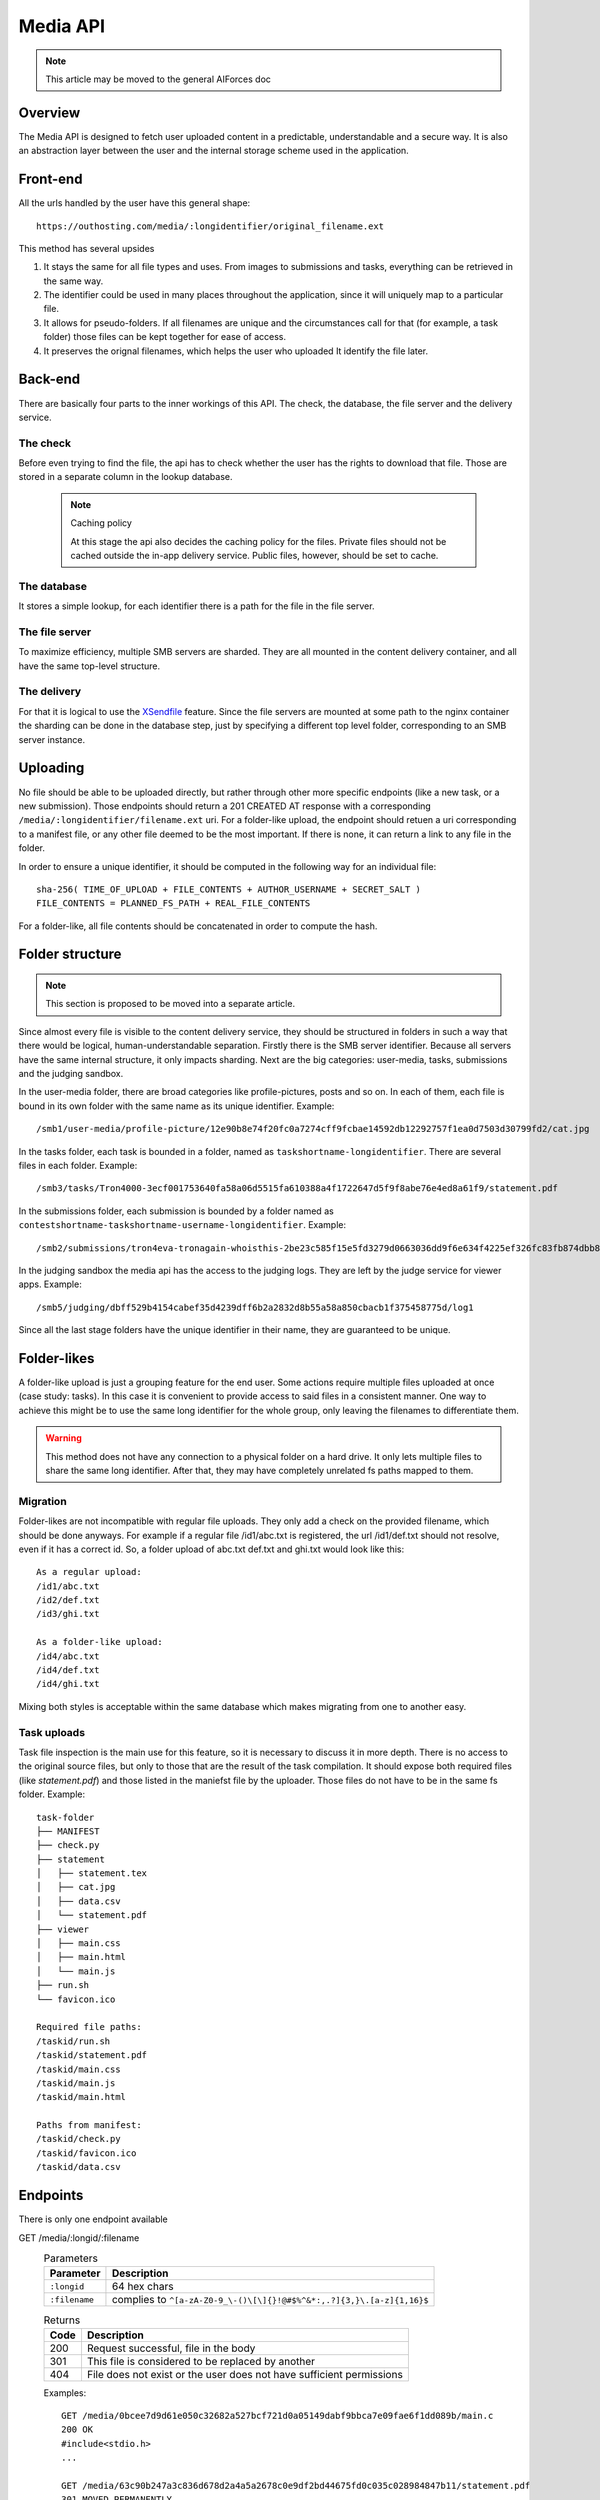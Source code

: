 Media API
---------

.. note:: This article may be moved to the general AIForces doc

Overview
^^^^^^^^
The Media API is designed to fetch user uploaded content in a predictable,
understandable and a secure way. It is also an abstraction layer between
the user and the internal storage scheme used in the application.

Front-end
^^^^^^^^^
All the urls handled by the user have this general shape::

   https://outhosting.com/media/:longidentifier/original_filename.ext

This method has several upsides

1. It stays the same for all file types and uses. From images to submissions
   and tasks, everything can be retrieved in the same way.
2. The identifier could be used in many places throughout the application,
   since it will uniquely map to a particular file.
3. It allows for pseudo-folders. If all filenames are unique and the
   circumstances call for that (for example, a task folder) those files can be
   kept together for ease of access.
4. It preserves the orignal filenames, which helps the user who uploaded It
   identify the file later.

Back-end
^^^^^^^^
There are basically four parts to the inner workings of this API. The check,
the database, the file server and the delivery service.

The check
"""""""""
Before even trying to find the file, the api has to check whether the user has
the rights to download that file. Those are stored in a separate column in the
lookup database.

   .. note:: Caching policy

      At this stage the api also decides the caching policy for the files.
      Private files should not be cached outside the in-app delivery service.
      Public files, however, should be set to cache.

The database
""""""""""""
It stores a simple lookup, for each identifier there is a path for the file in
the file server.

The file server
"""""""""""""""
To maximize efficiency, multiple SMB servers are sharded. They are all mounted
in the content delivery container, and all have the same top-level structure.

The delivery
""""""""""""
For that it is logical to use the `XSendfile <https://www.nginx.com/resources/wiki/start/topics/examples/xsendfile/>`_
feature. Since the file servers are mounted at some path to the nginx container
the sharding can be done in the database step, just by specifying a different
top level folder, corresponding to an SMB server instance.

Uploading
^^^^^^^^^
No file should be able to be uploaded directly, but rather through other more
specific endpoints (like a new task, or a new submission). Those endpoints
should return a 201 CREATED AT response with a corresponding
``/media/:longidentifier/filename.ext`` uri. For a folder-like upload, the
endpoint should retuen a uri corresponding to a manifest file, or any other
file deemed to be the most important. If there is none, it can return a link to
any file in the folder.

In order to ensure a unique identifier, it should be computed in the following
way for an individual file::

   sha-256( TIME_OF_UPLOAD + FILE_CONTENTS + AUTHOR_USERNAME + SECRET_SALT )
   FILE_CONTENTS = PLANNED_FS_PATH + REAL_FILE_CONTENTS

For a folder-like, all file contents should be concatenated in order to compute
the hash.

Folder structure
^^^^^^^^^^^^^^^^

.. note:: This section is proposed to be moved into a separate article.

Since almost every file is visible to the content delivery service, they should
be structured in folders in such a way that there would be logical,
human-understandable separation. Firstly there is the SMB server identifier.
Because all servers have the same internal structure, it only impacts sharding.
Next are the big categories: user-media, tasks, submissions and the judging
sandbox.

In the user-media folder, there are broad categories like profile-pictures,
posts and so on. In each of them, each file is bound in its own folder with the
same name as its unique identifier. Example::

   /smb1/user-media/profile-picture/12e90b8e74f20fc0a7274cff9fcbae14592db12292757f1ea0d7503d30799fd2/cat.jpg

In the tasks folder, each task is bounded in a folder, named as
``taskshortname-longidentifier``. There are several files in each folder.
Example::

   /smb3/tasks/Tron4000-3ecf001753640fa58a06d5515fa610388a4f1722647d5f9f8abe76e4ed8a61f9/statement.pdf

In the submissions folder, each submission is bounded by a folder named as
``contestshortname-taskshortname-username-longidentifier``. Example::

   /smb2/submissions/tron4eva-tronagain-whoisthis-2be23c585f15e5fd3279d0663036dd9f6e634f4225ef326fc83fb874dbb81a0f/main.cpp

In the judging sandbox the media api has the access to the judging logs. They
are left by the judge service for viewer apps. Example::

   /smb5/judging/dbff529b4154cabef35d4239dff6b2a2832d8b55a58a850cbacb1f375458775d/log1

Since all the last stage folders have the unique identifier in their name, they
are guaranteed to be unique.

Folder-likes
^^^^^^^^^^^^

A folder-like upload is just a grouping feature for the end user. Some actions
require multiple files uploaded at once (case study: tasks). In this case it is
convenient to provide access to said files in a consistent manner. One way to
achieve this might be to use the same long identifier for the whole group, only
leaving the filenames to differentiate them.

.. warning:: This method does not have any connection to a physical folder on
   a hard drive. It only lets multiple files to share the same long identifier.
   After that, they may have completely unrelated fs paths mapped to them.

Migration
"""""""""
Folder-likes are not incompatible with regular file uploads. They only add a
check on the provided filename, which should be done anyways. For example if
a regular file /id1/abc.txt is registered, the url /id1/def.txt should not
resolve, even if it has a correct id. So, a folder upload of abc.txt def.txt
and ghi.txt would look like this::

   As a regular upload:
   /id1/abc.txt
   /id2/def.txt
   /id3/ghi.txt

   As a folder-like upload:
   /id4/abc.txt
   /id4/def.txt
   /id4/ghi.txt

Mixing both styles is acceptable within the same database which makes migrating
from one to another easy.

Task uploads
""""""""""""
Task file inspection is the main use for this feature, so it is necessary to
discuss it in more depth. There is no access to the original source files, but
only to those that are the result of the task compilation. It should expose
both required files (like `statement.pdf`) and those listed in the maniefst
file by the uploader. Those files do not have to be in the same fs folder.
Example::

   task-folder
   ├── MANIFEST
   ├── check.py
   ├── statement
   │   ├── statement.tex
   │   ├── cat.jpg
   │   ├── data.csv
   │   └── statement.pdf
   ├── viewer
   │   ├── main.css
   │   ├── main.html
   │   └── main.js
   ├── run.sh
   └── favicon.ico

   Required file paths:
   /taskid/run.sh
   /taskid/statement.pdf
   /taskid/main.css
   /taskid/main.js
   /taskid/main.html

   Paths from manifest:
   /taskid/check.py
   /taskid/favicon.ico
   /taskid/data.csv

Endpoints
^^^^^^^^^

There is only one endpoint available

GET /media/:longid/:filename
   .. table:: Parameters

      ============= ============================================================
      Parameter     Description
      ============= ============================================================
      ``:longid``   64 hex chars
      ``:filename`` complies to ``^[a-zA-Z0-9_\-()\[\]{}!@#$%^&*:,.?]{3,}\.[a-z]{1,16}$``
      ============= ============================================================

   .. table:: Returns

      ===== ====================================================================
      Code  Description
      ===== ====================================================================
      200   Request successful, file in the body
      301   This file is considered to be replaced by another
      404   File does not exist or the user does not have sufficient permissions
      ===== ====================================================================

   Examples::

      GET /media/0bcee7d9d61e050c32682a527bcf721d0a05149dabf9bbca7e09fae6f1dd089b/main.c
      200 OK
      #include<stdio.h>
      ...

      GET /media/63c90b247a3c836d678d2a4a5a2678c0e9df2bd44675fd0c035c028984847b11/statement.pdf
      301 MOVED PERMANENTLY
      Location: https://ourhosting.com/media/805cb05bbe3102db8359564091bed769e0875aecc529787768663570cea75a14/statement.pdf

      GET /media/1b27cf60245964a7e5a7ce09030cc63d9909120e9d2391219e464469c6f2176a/answers.txt
      404 NOT FOUND
